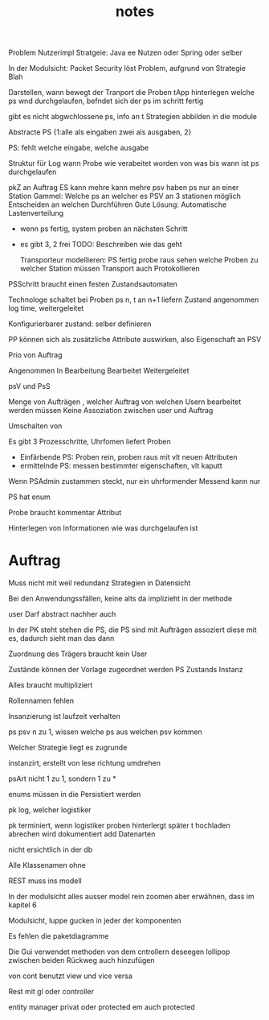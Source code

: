 #+TITLE: notes

Problem Nutzerimpl
Stratgeie: Java ee Nutzen oder Spring oder selber

In der Modulsicht: Packet Security löst Problem, aufgrund von Strategie Blah

Darstellen, wann bewegt der Tranport die Proben
tApp hinterlegen welche ps wnd durchgelaufen, befndet sich der ps im schritt
fertig

gibt es nicht abgwchlossene ps, info an t
Strategien abbilden in die module


Abstracte PS {1:alle als eingaben zwei als ausgaben, 2}

PS: fehlt welche eingabe, welche ausgabe

Struktur für Log
wann Probe wie verabeitet worden
von was bis wann ist ps durchgelaufen


pkZ an Auftrag
ES kann mehre kann mehre psv haben
ps nur an einer Station
Gammel: Welche ps an welcher es
PSV an 3 stationen möglich
Entscheiden an welchen Durchführen
Gute Lösung: Automatische Lastenverteilung
  - wenn ps fertig, system proben an nächsten Schritt
  - es gibt 3, 2 frei
    TODO: Beschreiben wie das geht

    Transporteur modellieren: PS fertig probe raus
    sehen welche Proben zu welcher Station müssen
    Transport auch Protokollieren


  PSSchritt braucht einen festen Zustandsautomaten

  Technologe schaltet bei Proben ps n, t an n+1 liefern
  Zustand angenommen log time, weitergeleitet

  Konfigurierbarer zustand: selber definieren

PP können sich als zusätzliche Attribute auswirken, also Eigenschaft an PSV

Prio von Auftrag

Angenommen
In Bearbeitung
Bearbeitet
Weitergeleitet


psV und PsS

Menge von Aufträgen , welcher Auftrag von welchen Usern bearbeitet werden müssen
Keine Assoziation zwischen user und Auftrag

Umschalten von

Es gibt 3 Prozesschritte, Uhrfomen liefert Proben
  - Einfärbende PS: Proben rein, proben raus mit vlt neuen Attributen
  - ermittelnde PS: messen bestimmter eigenschaften, vlt kaputt

Wenn PSAdmin zustammen steckt, nur ein uhrformender
Messend kann nur

PS hat enum

Probe braucht kommentar Attribut


Hinterlegen von Informationen wie was durchgelaufen ist


* Auftrag
Muss nicht mit weil redundanz
Strategien in Datensicht


Bei den Anwendungssfällen, keine alts da implizieht in der methode


user Darf abstract nachher auch

In der PK steht stehen die PS, die PS sind mit Aufträgen assoziert
diese mit es, dadurch sieht man das dann


Zuordnung des Trägers braucht kein User

 Zustände können der Vorlage zugeordnet werden
 PS Zustands Instanz

 Alles braucht multipliziert

 Rollennamen fehlen

 Insanzierung ist laufzeit verhalten

 ps psv n zu 1, wissen welche ps aus welchen psv kommen

 Welcher Strategie liegt es zugrunde

 instanzirt, erstellt von lese richtung umdrehen

 psArt nicht 1 zu 1, sondern 1 zu *


 enums müssen in die Persistiert werden

 pk log, welcher logistiker

 pk terminiert, wenn logistiker proben hinterlergt
 später t hochladen
 abrechen wird dokumentiert
 add Datenarten

 nicht ersichtlich in der db


 Alle Klassenamen ohne


 REST muss ins modell


 In der modulsicht alles ausser model rein zoomen
 aber erwähnen, dass im kapitel 6

 Modulsicht, luppe gucken in jeder der komponenten

 Es fehlen die paketdiagramme

 Die Gui verwendet methoden von dem cntrollern
 deseegen lollipop zwischen beiden
 Rückweg auch hinzufügen

 von cont benutzt view und vice versa

 Rest mit gl oder controller

 entity manager privat oder protected
 em auch protected
